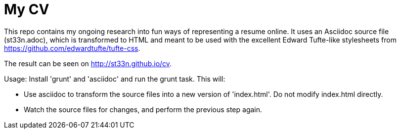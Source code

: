 # My CV

This repo contains my ongoing research into fun ways of representing a resume online. It uses an Asciidoc source file
(st33n.adoc), which is transformed to HTML and meant to be used with the excellent Edward Tufte-like stylesheets
from https://github.com/edwardtufte/tufte-css.

The result can be seen on http://st33n.github.io/cv.

Usage: Install 'grunt' and 'asciidoc' and run the grunt task. This will:

* Use asciidoc to transform the source files into a new version of 'index.html'. Do not modify index.html directly.
* Watch the source files for changes, and perform the previous step again.
